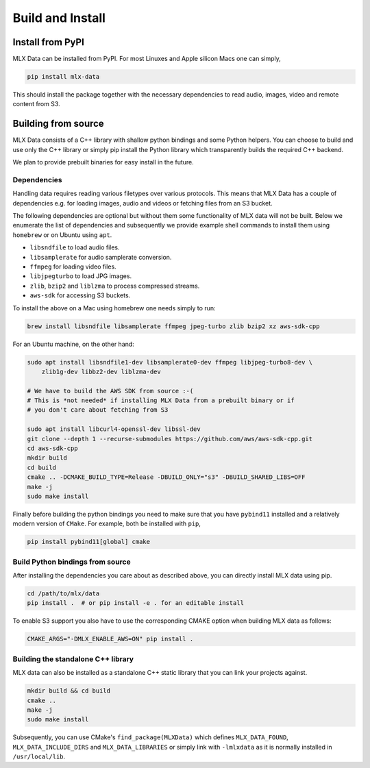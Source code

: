 Build and Install
=================

Install from PyPI
-----------------

MLX Data can be installed from PyPI. For most Linuxes and Apple silicon Macs
one can simply,

.. code-block::

    pip install mlx-data

This should install the package together with the necessary dependencies to
read audio, images, video and remote content from S3.

Building from source
--------------------

MLX Data consists of a C++ library with shallow python bindings and some Python
helpers. You can choose to build and use only the C++ library or simply pip
install the Python library which transparently builds the required C++ backend.

We plan to provide prebuilt binaries for easy install in the future.

Dependencies
^^^^^^^^^^^^

Handling data requires reading various filetypes over various protocols. This
means that MLX Data has a couple of dependencies e.g. for loading images, audio
and videos or fetching files from an S3 bucket.

The following dependencies are optional but without them some functionality of
MLX data will not be built. Below we enumerate the list of dependencies and
subsequently we provide example shell commands to install them using
``homebrew`` or on Ubuntu using ``apt``.

- ``libsndfile`` to load audio files.
- ``libsamplerate`` for audio samplerate conversion.
- ``ffmpeg`` for loading video files.
- ``libjpegturbo`` to load JPG images.
- ``zlib``, ``bzip2`` and ``liblzma`` to process compressed streams.
- ``aws-sdk`` for accessing S3 buckets.

To install the above on a Mac using homebrew one needs simply to run:

.. code-block:: bash

    brew install libsndfile libsamplerate ffmpeg jpeg-turbo zlib bzip2 xz aws-sdk-cpp

For an Ubuntu machine, on the other hand:

.. code-block:: bash

    sudo apt install libsndfile1-dev libsamplerate0-dev ffmpeg libjpeg-turbo8-dev \
        zlib1g-dev libbz2-dev liblzma-dev

    # We have to build the AWS SDK from source :-(
    # This is *not needed* if installing MLX Data from a prebuilt binary or if
    # you don't care about fetching from S3

    sudo apt install libcurl4-openssl-dev libssl-dev
    git clone --depth 1 --recurse-submodules https://github.com/aws/aws-sdk-cpp.git
    cd aws-sdk-cpp
    mkdir build
    cd build
    cmake .. -DCMAKE_BUILD_TYPE=Release -DBUILD_ONLY="s3" -DBUILD_SHARED_LIBS=OFF
    make -j
    sudo make install

Finally before building the python bindings you need to make sure that you
have ``pybind11`` installed and a relatively modern version of ``CMake``. For example,
both be installed with ``pip``,

.. code-block:: bash

    pip install pybind11[global] cmake

Build Python bindings from source
^^^^^^^^^^^^^^^^^^^^^^^^^^^^^^^^^^

After installing the dependencies you care about as described above, you can
directly install MLX data using pip.

.. code-block:: bash

    cd /path/to/mlx/data
    pip install .  # or pip install -e . for an editable install

To enable S3 support you also have to use the corresponding CMAKE option when
building MLX data as follows:

.. code-block:: bash

    CMAKE_ARGS="-DMLX_ENABLE_AWS=ON" pip install .

Building the standalone C++ library
^^^^^^^^^^^^^^^^^^^^^^^^^^^^^^^^^^^

MLX data can also be installed as a standalone C++ static library that you can
link your projects against.

.. code-block:: bash

    mkdir build && cd build
    cmake ..
    make -j
    sudo make install

Subsequently, you can use CMake's ``find_package(MLXData)`` which defines
``MLX_DATA_FOUND``, ``MLX_DATA_INCLUDE_DIRS`` and ``MLX_DATA_LIBRARIES`` or
simply link with ``-lmlxdata`` as it is normally installed in
``/usr/local/lib``.
